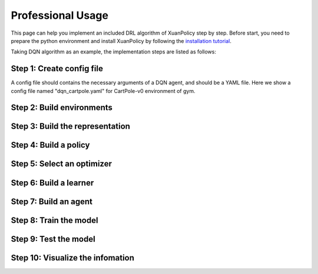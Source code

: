 Professional Usage
================================

This page can help you implement an included DRL algorithm of XuanPolicy step by step.
Before start, you need to prepare the python environment and install XuanPolicy by following the
`installation tutorial <https://xuanpolicy.readthedocs.io/en/latest/documents/usage/installation.html>`_.

Taking DQN algorithm as an example, the implementation steps are listed as follows:

Step 1: Create config file
--------------------------------
A config file should contains the necessary arguments of a DQN agent, and should be a YAML file.
Here we show a config file named "dqn_cartpole.yaml" for CartPole-v0 environment of gym.

::



Step 2: Build environments
--------------------------------

Step 3: Build the representation
--------------------------------

Step 4: Build a policy
--------------------------------

Step 5: Select an  optimizer
--------------------------------

Step 6: Build a learner
--------------------------------

Step 7: Build an agent
--------------------------------

Step 8: Train the model
--------------------------------

Step 9: Test the model
--------------------------------

Step 10: Visualize the infomation
--------------------------------


